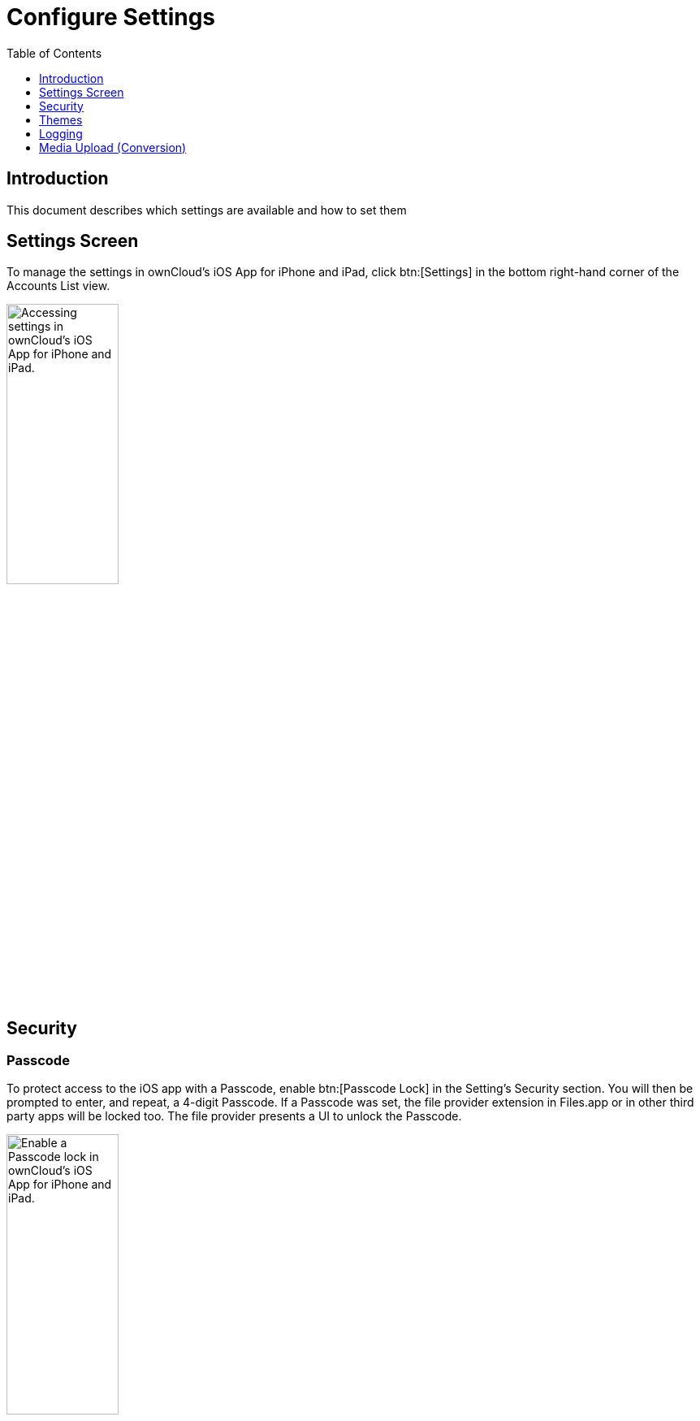 = Configure Settings
:toc: right
:toclevels: 1
:keywords: settings, passcode lock, biometric lock, theme, logging, ownCloud, iOS, iPhone, iPad
:description: This guide steps you through how to configure ownCloud's iOS App for iPhone and iPad. It covers security, theme, logging, and media upload settings.
:heic-image-url: https://en.wikipedia.org/wiki/High_Efficiency_Image_File_Format

== Introduction

This document describes which settings are available and how to set them

== Settings Screen

To manage the settings in ownCloud's iOS App for iPhone and iPad, click btn:[Settings] in the bottom right-hand corner of the Accounts List view.

image:user-accounts-list-annotated-with-callout.png[Accessing settings in ownCloud's iOS App for iPhone and iPad., width=40%,pdfwidth=40%]

== Security

=== Passcode 

To protect access to the iOS app with a Passcode, enable btn:[Passcode Lock] in the Setting’s Security section. You will then be prompted to enter, and repeat, a 4-digit Passcode.
If a Passcode was set, the file provider extension in Files.app or in other third party apps will be locked too. The file provider presents a UI to unlock the Passcode.

image:settings-security-passcode-enabled.png[Enable a Passcode lock in ownCloud's iOS App for iPhone and iPad., width=40%,pdfwidth=40%]

=== Lock Delay

When a Passcode is enabled, the app will be locked every time you change to another application. However, under menu:Settings[Security > Lock application], you can choose to only lock the application after 1, 5, or 30 minutes, instead of "_immediately_", which is the default.

image:settings-lock-application-duration.png[Set the application lock duration in ownCloud's iOS App for iPhone and iPad., width=40%,pdfwidth=40%]

=== Biometrical Lock

After a Passcode has been created, a Biometrical Lock, or Touch ID, can also be used to gain access to the app. To enable it enable btn:[Touch ID] in the Setting's _Security_ section, and then enter your 4-digit Passcode. The next time you need to authorise access to the app, you will be able to enter either your Passcode, or use your stored biometrical data.

image:authorise-access-with-passcode-or-biometric-data.png[Authorise access with passcode or biometric data in ownCloud's iOS App for iPhone and iPad., width=40%,pdfwidth=40%]

=== Trusted Certificates

==== View Previously Approved Certificates

To view previously approved certificates, navigate to
menu:Settings[Certificates] (for any one of your registered accounts), and you will see them listed in the "_User-Approved Certificates_" section.

==== Inspect Previously Approved Certificates Details

To view previously approved certificates, swipe left on any of the accounts in the accounts list and click btn:[Edit]. Then, under "_SERVER URL_", click btn:[Certificate Details]. You will then be able to see all of the certificate's details.

==== Revoke Previously Approved Certificates

image:83_Settings_certs.png[83_Settings_certs.png, width=40%,pdfwidth=40%]

To revoke one or more previously approved certificates, first navigate to
menu:Settings[Certificates] (for any one of your registered accounts). Then, in the "_User-Approved Certificates_" section, swipe left on the certificate(s) that you wish to revoke and press btn:[Revoke approval].

== Themes

The iOS app comes with three themes: 

* Light
* Dark; and
* Classic

To change the theme, navigate to menu:Settings[Theme], and pick the one that you want. 

image:84_Settings_themes.png[84_Settings_themes.png, width=40%,pdfwidth=40%]

.The three themes in ownCloud's iOS App for iPhone and iPad.
[cols=",,",options="header"]
|===
^| Classic theme
^| Dark theme
^| Light theme

a| image:themes/classic.png[ownCloud iOS App - Classic theme]
a| image:themes/dark.png[ownCloud iOS App - Dark theme]
a| image:themes/light.png[ownCloud iOS App - Light theme]
|===

=== System Appearance (up from iOS 13)

When System Appearance is selected, ownCloud will automatically use the selected iOS system theme (light or dark) to reflect the system UI. Setting System Appearance is only available up from iOS 13.

== Logging

The ownCloud iOS app has built-in logging functionality, available under menu:Settings[Logging]. To find out more, please refer to the
xref:ios_troubleshooting.adoc#capturing-app-debug-logs[logging section of the Troubleshooting guide].

== Media Upload (Conversion)

When image and video files are uploaded, they can be converted to the industry-standard JPEG and MP4 respectively. This is not done by default. 

image:settings-media-upload.png[The media upload (conversion) settings in ownCloud's iOS App for iPhone and iPad., width=40%,pdfwidth=40%]

=== Image

To convert (the very efficient) {heic-image-url}[HEIC (High Efficiency Image File Format) images] to more compatible JPEG images, enable btn:[Convert HEIC to JPEG] under menu:Settings[Media Upload]. 

=== Video

To convert the very efficient videos to more compatible MP4 videos, enable btn:[Convert videos to MP4] under menu:Settings[Media Upload]. 
